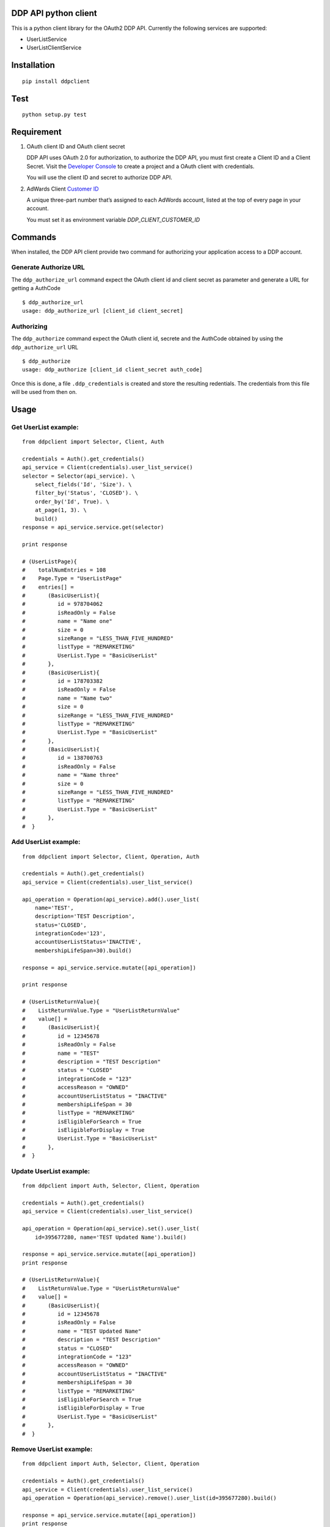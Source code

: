 DDP API python client
---------------------

This is a python client library for the OAuth2 DDP API. Currently the following services are supported:

* UserListService
* UserListClientService


Installation
------------

::

    pip install ddpclient


Test
----

::

    python setup.py test

Requirement
-----------

1. OAuth client ID and OAuth client secret

   DDP API uses OAuth 2.0 for authorization, to authorize the DDP API,
   you must first create a Client ID and a Client Secret. Visit the
   `Developer Console`_ to create a project and a OAuth client with
   credentials.

   You will use the client ID and secret to authorize DDP API.

2. AdWards Client `Customer ID`_

   A unique three-part number that’s assigned to each AdWords account,
   listed at the top of every page in your account.

   You must set it as environment variable `DDP_CLIENT_CUSTOMER_ID`

Commands
--------

When installed, the DDP API client provide two command for authorizing
your application access to a DDP account.

Generate Authorize URL
^^^^^^^^^^^^^^^^^^^^^^

The ``ddp_authorize_url`` command expect the OAuth client id and client
secret as parameter and generate a URL for getting a AuthCode

::

    $ ddp_authorize_url
    usage: ddp_authorize_url [client_id client_secret]

Authorizing
^^^^^^^^^^^

The ``ddp_authorize`` command expect the OAuth client id, secrete and
the AuthCode obtained by using the ``ddp_authorize_url`` URL

::

    $ ddp_authorize
    usage: ddp_authorize [client_id client_secret auth_code]

Once this is done, a file ``.ddp_credentials`` is created and store the
resulting redentials. The credentials from this file will be used from
then on.

Usage
-----

Get UserList example:
^^^^^^^^^^^^^^^^^^^^^

::

    from ddpclient import Selector, Client, Auth

    credentials = Auth().get_credentials()
    api_service = Client(credentials).user_list_service()
    selector = Selector(api_service). \
        select_fields('Id', 'Size'). \
        filter_by('Status', 'CLOSED'). \
        order_by('Id', True). \
        at_page(1, 3). \
        build()
    response = api_service.service.get(selector)

    print response

    # (UserListPage){
    #    totalNumEntries = 108
    #    Page.Type = "UserListPage"
    #    entries[] =
    #       (BasicUserList){
    #          id = 978704062
    #          isReadOnly = False
    #          name = "Name one"
    #          size = 0
    #          sizeRange = "LESS_THAN_FIVE_HUNDRED"
    #          listType = "REMARKETING"
    #          UserList.Type = "BasicUserList"
    #       },
    #       (BasicUserList){
    #          id = 178703382
    #          isReadOnly = False
    #          name = "Name two"
    #          size = 0
    #          sizeRange = "LESS_THAN_FIVE_HUNDRED"
    #          listType = "REMARKETING"
    #          UserList.Type = "BasicUserList"
    #       },
    #       (BasicUserList){
    #          id = 138700763
    #          isReadOnly = False
    #          name = "Name three"
    #          size = 0
    #          sizeRange = "LESS_THAN_FIVE_HUNDRED"
    #          listType = "REMARKETING"
    #          UserList.Type = "BasicUserList"
    #       },
    #  }


Add UserList example:
^^^^^^^^^^^^^^^^^^^^^

::

    from ddpclient import Selector, Client, Operation, Auth

    credentials = Auth().get_credentials()
    api_service = Client(credentials).user_list_service()

    api_operation = Operation(api_service).add().user_list(
        name='TEST',
        description='TEST Description',
        status='CLOSED',
        integrationCode='123',
        accountUserListStatus='INACTIVE',
        membershipLifeSpan=30).build()

    response = api_service.service.mutate([api_operation])

    print response

    # (UserListReturnValue){
    #    ListReturnValue.Type = "UserListReturnValue"
    #    value[] =
    #       (BasicUserList){
    #          id = 12345678
    #          isReadOnly = False
    #          name = "TEST"
    #          description = "TEST Description"
    #          status = "CLOSED"
    #          integrationCode = "123"
    #          accessReason = "OWNED"
    #          accountUserListStatus = "INACTIVE"
    #          membershipLifeSpan = 30
    #          listType = "REMARKETING"
    #          isEligibleForSearch = True
    #          isEligibleForDisplay = True
    #          UserList.Type = "BasicUserList"
    #       },
    #  }


Update UserList example:
^^^^^^^^^^^^^^^^^^^^^^^^

::

    from ddpclient import Auth, Selector, Client, Operation

    credentials = Auth().get_credentials()
    api_service = Client(credentials).user_list_service()

    api_operation = Operation(api_service).set().user_list(
        id=395677280, name='TEST Updated Name').build()

    response = api_service.service.mutate([api_operation])
    print response

    # (UserListReturnValue){
    #    ListReturnValue.Type = "UserListReturnValue"
    #    value[] =
    #       (BasicUserList){
    #          id = 12345678
    #          isReadOnly = False
    #          name = "TEST Updated Name"
    #          description = "TEST Description"
    #          status = "CLOSED"
    #          integrationCode = "123"
    #          accessReason = "OWNED"
    #          accountUserListStatus = "INACTIVE"
    #          membershipLifeSpan = 30
    #          listType = "REMARKETING"
    #          isEligibleForSearch = True
    #          isEligibleForDisplay = True
    #          UserList.Type = "BasicUserList"
    #       },
    #  }


Remove UserList example:
^^^^^^^^^^^^^^^^^^^^^^^^

::

    from ddpclient import Auth, Selector, Client, Operation

    credentials = Auth().get_credentials()
    api_service = Client(credentials).user_list_service()
    api_operation = Operation(api_service).remove().user_list(id=395677280).build()

    response = api_service.service.mutate([api_operation])
    print response

    # suds.WebFault: Server raised fault: '[OperatorError.OPERATOR_NOT_SUPPORTED @ operations[0]]'
    # Note: UserListService does not support deleting user list, this code servers as example of 'remove' operations



Classes
-------

``Auth``
^^^^^^^^

``Auth`` class can be used to generate URL (``authorize_url``) for user giving authorization:

::

    Auth().authorize_url(client_id, client_secret)



``Auth`` also accept a auth code and obtain credentials after user having visited the above URL and granted the authorization to you application.
The credentials object returned will be saved into a ``storage`` object.

::

    Auth().authorize(client_id, client_secret, auth_code)


When the ``authorize`` method is done, by default ``Auth`` save the credentials object ( ``oauth2client.client.OAuth2Credentials``)
into a file (``.ddp_credentials``) using ``oauth2client.file.Storage``. Once saved, this credential can be retrieved by:

::

    credentials = Auth().get_credentials()


Saving credentials into a file for later retrieval is very simple but does not work for environments like Heroku.
You might want to save the credentials object into a database so that the credentials can survive between deployments.
The ``Auth`` constructor can accept a custom storage object with ``put`` and ``get`` methods defined.
Using custom storage object can save/retrieve credentials object into/from a database, for example.

::

    storage = MyDBStorage()
    auth = Auth(storage)

    auth.authorize(client_id, client_secret, auth_code)
    credentials = auth.get_credentials()


``Client``
^^^^^^^^^^

``Client`` manages SOAP services. It requires an ``oauth2client.client.OAuth2Credentials`` object ( most likely retrieved by ``Auth``)
to its constructor.

``Client`` then use the crendentials details to make SOAP API calls to available services (``UserListService`` and ``UserListClientService``)


::

    credentials = Auth().get_credentials()
    api_service = Client(credentials).user_list_service()


``Selector`` and ``Operation``
^^^^^^^^^^^^^^^^^^^^^^^^^^^^^^

Both available services support `get` and `mutate` operations.
The `get` operation retrieve resource and `mutate` operation add, update and remove resource.

``Selector`` is used to specified resource to retrieve and ``Operation`` is used to specify resource to mutate.



.. _Developer Console: http://
.. _Customer ID: https://support.google.com/adwords/answer/29198?hl=en-AU
